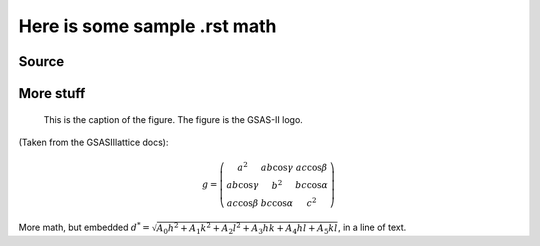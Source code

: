 Here is some sample .rst math
====================================


Source
----------

.. image:: images/gsas2.png


More stuff
-----------

.. figure:: images/gsas2.png
   :scale: 125 %
   :alt: GSAS-II logo

   This is the caption of the figure. The figure is the GSAS-II logo.


(Taken from the GSASIIlattice docs):

  .. math::

   g = \left( \begin{matrix}
   a^2 & a b\cos\gamma & a c\cos\beta \\
   a b\cos\gamma & b^2 & b c \cos\alpha \\
   a c\cos\beta &  b c \cos\alpha & c^2
   \end{matrix}\right)


More math, but embedded
:math:`d^* = \sqrt {A_0 h^2 + A_1 k^2 + A_2 l^2 + A_3 hk + A_4 hl + A_5 kl}`, 
in a line of text. 

